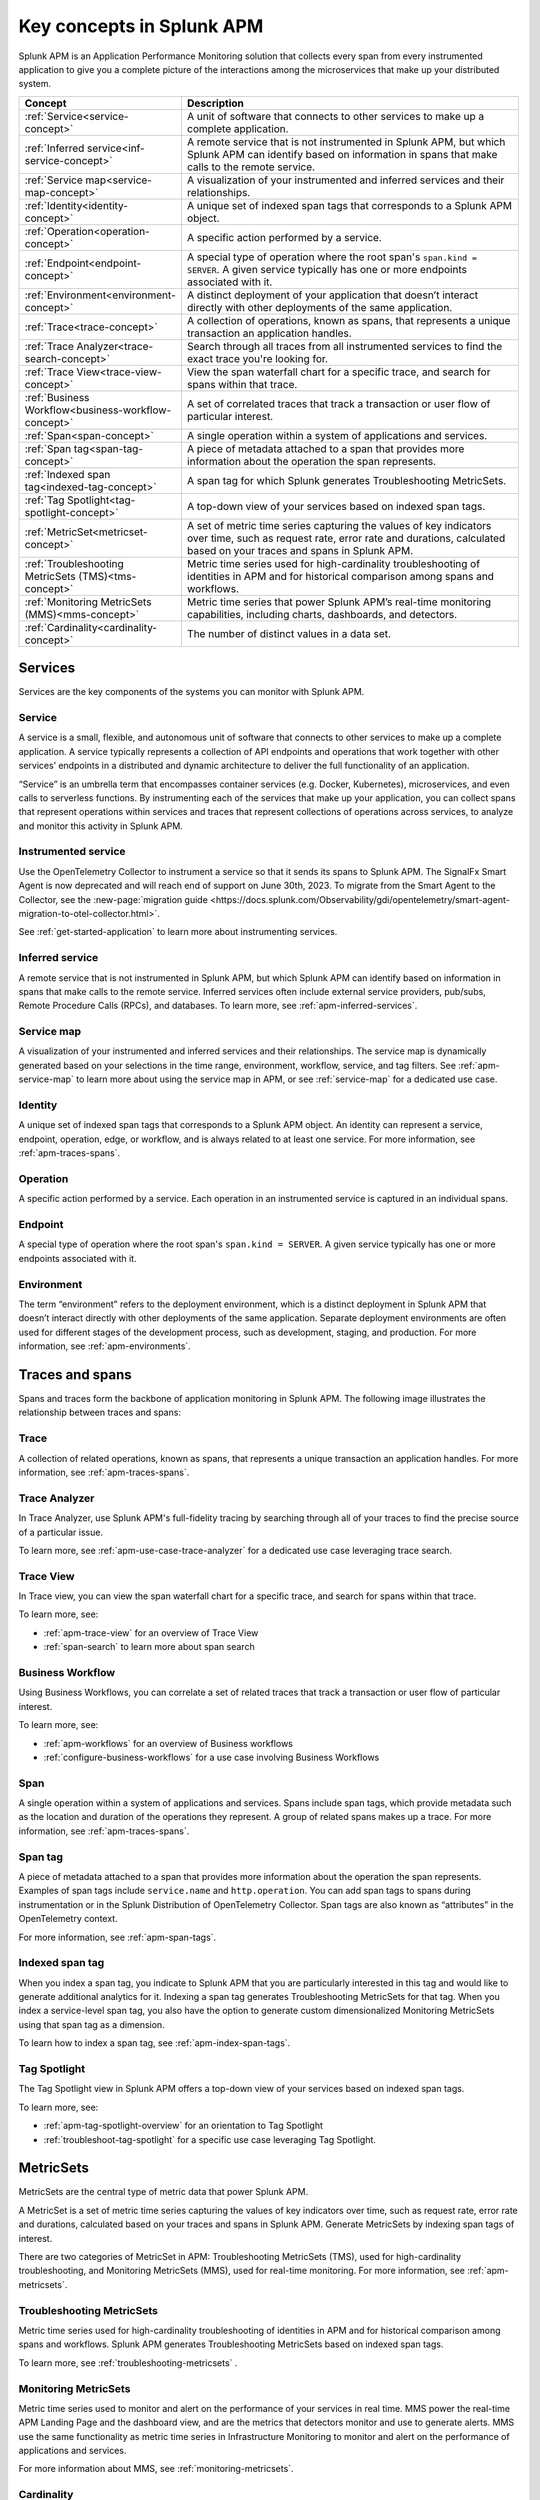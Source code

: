 .. _apm-key-concepts:

*********************************
Key concepts in Splunk APM
*********************************

.. meta::
   :description: Learn about key concepts in Splunk APM.

Splunk APM is an Application Performance Monitoring solution that collects every span from every instrumented application to give you a complete picture of the interactions among the microservices that make up your distributed system. 

.. list-table::
   :header-rows: 1
   :widths: 20, 80

   * - :strong:`Concept`
     - :strong:`Description`
   
   * - :ref:`Service<service-concept>`
     - A unit of software that connects to other services to make up a complete application.

   * - :ref:`Inferred service<inf-service-concept>`
     - A remote service that is not instrumented in Splunk APM, but which Splunk APM can identify based on information in spans that make calls to the remote service.  

   * - :ref:`Service map<service-map-concept>`
     - A visualization of your instrumented and inferred services and their relationships. 

   * - :ref:`Identity<identity-concept>`
     - A unique set of indexed span tags that corresponds to a Splunk APM object. 

   * - :ref:`Operation<operation-concept>`
     - A specific action performed by a service. 

   * - :ref:`Endpoint<endpoint-concept>`
     - A special type of operation where the root span's ``span.kind = SERVER``. A given service typically has one or more endpoints associated with it. 
   
   * - :ref:`Environment<environment-concept>`
     - A distinct deployment of your application that doesn’t interact directly with other deployments of the same application. 

   * - :ref:`Trace<trace-concept>` 
     - A collection of operations, known as spans, that represents a unique transaction an application handles. 

   * - :ref:`Trace Analyzer<trace-search-concept>`
     - Search through all traces from all instrumented services to find the exact trace you're looking for. 

   * - :ref:`Trace View<trace-view-concept>`
     - View the span waterfall chart for a specific trace, and search for spans within that trace. 
 
   * - :ref:`Business Workflow<business-workflow-concept>`
     - A set of correlated traces that track a transaction or user flow of particular interest.

   * - :ref:`Span<span-concept>` 
     - A single operation within a system of applications and services. 

   * - :ref:`Span tag<span-tag-concept>`
     - A piece of metadata attached to a span that provides more information about the operation the span represents. 

   * - :ref:`Indexed span tag<indexed-tag-concept>`
     - A span tag for which Splunk generates Troubleshooting MetricSets.

   * - :ref:`Tag Spotlight<tag-spotlight-concept>`
     - A top-down view of your services based on indexed span tags. 
 
   * - :ref:`MetricSet<metricset-concept>`
     - A set of metric time series capturing the values of key indicators over time, such as request rate, error rate and durations, calculated based on your traces and spans in Splunk APM. 

   * - :ref:`Troubleshooting MetricSets (TMS)<tms-concept>`
     - Metric time series used for high-cardinality troubleshooting of identities in APM and for historical comparison among spans and workflows.

   * - :ref:`Monitoring MetricSets (MMS)<mms-concept>`
     - Metric time series that power Splunk APM’s real-time monitoring capabilities, including charts, dashboards, and detectors.

   * - :ref:`Cardinality<cardinality-concept>`
     - The number of distinct values in a data set.
 

Services 
=========
Services are the key components of the systems you can monitor with Splunk APM. 

.. _service-concept:

Service
--------
A service is a small, flexible, and autonomous unit of software that connects to other services to make up a complete application. A service typically represents a collection of API endpoints and operations that work together with other services’ endpoints in a distributed and dynamic architecture to deliver the full functionality of an application. 
     
“Service” is an umbrella term that encompasses container services (e.g. Docker, Kubernetes), microservices, and even calls to serverless functions. By instrumenting each of the services that make up your application, you can collect spans that represent operations within services and traces that represent collections of operations across services, to analyze and monitor this activity in Splunk APM. 

.. _instr-service-concept:

Instrumented service
---------------------
Use the OpenTelemetry Collector to instrument a service so that it sends its spans to Splunk APM. The SignalFx Smart Agent is now deprecated and will reach end of support on June 30th, 2023. To migrate from the Smart Agent to the Collector, see the :new-page:`migration guide <https://docs.splunk.com/Observability/gdi/opentelemetry/smart-agent-migration-to-otel-collector.html>`.  

See :ref:`get-started-application` to learn more about instrumenting services. 

.. _inf-service-concept:

Inferred service
-------------------
A remote service that is not instrumented in Splunk APM, but which Splunk APM can identify based on information in spans that make calls to the remote service. Inferred services often include external service providers, pub/subs, Remote Procedure Calls (RPCs), and databases. To learn more, see :ref:`apm-inferred-services`.

.. _service-map-concept: 

Service map
-------------
A visualization of your instrumented and inferred services and their relationships. The service map is dynamically generated based on your selections in the time range, environment, workflow, service, and tag filters. See :ref:`apm-service-map` to learn more about using the service map in APM, or see :ref:`service-map` for a dedicated use case. 



.. _identity-concept:

Identity
---------
A unique set of indexed span tags that corresponds to a Splunk APM object. An identity can represent a service, endpoint, operation, edge, or workflow, and is always related to at least one service. For more information, see :ref:`apm-traces-spans`.

.. _operation-concept:

Operation
-----------
A specific action performed by a service. Each operation in an instrumented service is  captured in an individual spans. 


.. _endpoint-concept:

Endpoint
---------
A special type of operation where the root span's ``span.kind = SERVER``. A given service typically has one or more endpoints associated with it. 

.. _environment-concept:

Environment
-------------
The term “environment” refers to the deployment environment, which is a distinct deployment in Splunk APM that doesn’t interact directly with other deployments of the same application. Separate deployment environments are often used for different stages of the development process, such as development, staging, and production. For more information, see :ref:`apm-environments`. 

Traces and spans
==================

Spans and traces form the backbone of application monitoring in Splunk APM. The following image illustrates the relationship between traces and spans:  

.. image:: /_images/apm/terms-concepts/traces-spans.png
   :width: 70%
   :alt: This image shows a trace represented by a series of multicolored bars labeled with the letters A, B, C, D, and E. Each lettered bar represents a single span. The spans are organized to visually represent a hierarchical relationship in which span A is the parent span and the subsequent spans are its children. 

.. _trace-concept:

Trace
------
A collection of related operations, known as spans, that represents a unique transaction an application handles. For more information, see :ref:`apm-traces-spans`.

.. _trace-search-concept:

Trace Analyzer
---------------

In Trace Analyzer, use Splunk APM's full-fidelity tracing by searching through all of your traces to find the precise source of a particular issue. 

To learn more, see :ref:`apm-use-case-trace-analyzer` for a dedicated use case leveraging trace search. 

.. _trace-view-concept:

Trace View
-----------
In Trace view, you can view the span waterfall chart for a specific trace, and search for spans within that trace. 

To learn more, see:

* :ref:`apm-trace-view` for an overview of Trace View
* :ref:`span-search` to learn more about span search



.. _business-workflow-concept:

Business Workflow
-------------------
Using Business Workflows, you can correlate a set of related traces that track a transaction or user flow of particular interest. 

To learn more, see:

* :ref:`apm-workflows` for an overview of Business workflows
* :ref:`configure-business-workflows` for a use case involving Business Workflows

.. _span-concept:

Span
-----
A single operation within a system of applications and services. Spans include span tags, which provide metadata such as the location and duration of the operations they represent.  A group of related spans makes up a trace. For more information, see :ref:`apm-traces-spans`.

.. _span-tag-concept:

Span tag
--------
A piece of metadata attached to a span that provides more information about the operation the span represents. Examples of span tags include ``service.name`` and ``http.operation``. You can add span tags to spans during instrumentation or in the Splunk Distribution of OpenTelemetry Collector. Span tags are also known as “attributes” in the OpenTelemetry context. 

For more information, see :ref:`apm-span-tags`.

.. _indexed-tag-concept:

Indexed span tag
-----------------
When you index a span tag, you indicate to Splunk APM that you are particularly interested in this tag and would like to generate additional analytics for it. Indexing a span tag generates Troubleshooting MetricSets for that tag. When you index a service-level span tag, you also have the option to generate custom dimensionalized Monitoring MetricSets using that span tag as a dimension. 

To learn how to index a span tag, see :ref:`apm-index-span-tags`. 

.. _tag-spotlight-concept:

Tag Spotlight
---------------
The Tag Spotlight view in Splunk APM offers a top-down view of your services based on indexed span tags. 

To learn more, see:

* :ref:`apm-tag-spotlight-overview` for an orientation to Tag Spotlight
* :ref:`troubleshoot-tag-spotlight` for a specific use case leveraging Tag Spotlight. 


.. _metricset-concept:

MetricSets
===========
MetricSets are the central type of metric data that power Splunk APM. 

A MetricSet is a set of metric time series capturing the values of key indicators over time, such as request rate, error rate and durations, calculated based on your traces and spans in Splunk APM. Generate MetricSets by indexing span tags of interest. 

There are two categories of MetricSet in APM: Troubleshooting MetricSets (TMS), used for high-cardinality troubleshooting, and Monitoring MetricSets (MMS), used for real-time monitoring. For more information, see :ref:`apm-metricsets`.

.. _tms-concept:

Troubleshooting MetricSets
----------------------------
Metric time series used for high-cardinality troubleshooting of identities in APM and for historical comparison among spans and workflows. Splunk APM generates Troubleshooting MetricSets based on indexed span tags. 

To learn more, see :ref:`troubleshooting-metricsets` .

.. _mms-concept:

Monitoring MetricSets
----------------------
Metric time series used to monitor and alert on the performance of your services in real time. MMS power the real-time APM Landing Page and the dashboard view, and are the metrics that detectors monitor and use to generate alerts.  MMS use the same functionality as metric time series in Infrastructure Monitoring to monitor and alert on the performance of applications and services. 

For more information about MMS, see :ref:`monitoring-metricsets`. 

.. _cardinality-concept:

Cardinality
------------
The number of distinct values in a data set. Low cardinality data has a small number of distinct values.  High cardinality data has a large number of distinct values, and requires more computation and storage to analyze and store. 

See :ref:`troubleshoot-mms` to learn more about working with high cardinality data. 